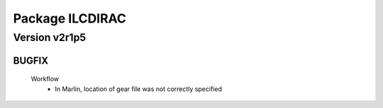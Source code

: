 ----------------
Package ILCDIRAC
----------------

Version v2r1p5
--------------

BUGFIX
::::::

 Workflow
  - In Marlin, location of gear file was not correctly specified


